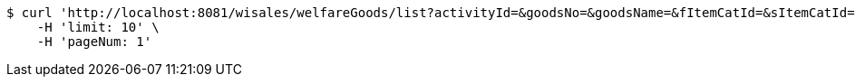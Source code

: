 [source,bash]
----
$ curl 'http://localhost:8081/wisales/welfareGoods/list?activityId=&goodsNo=&goodsName=&fItemCatId=&sItemCatId=&tItemCatId=' -i -X GET \
    -H 'limit: 10' \
    -H 'pageNum: 1'
----
